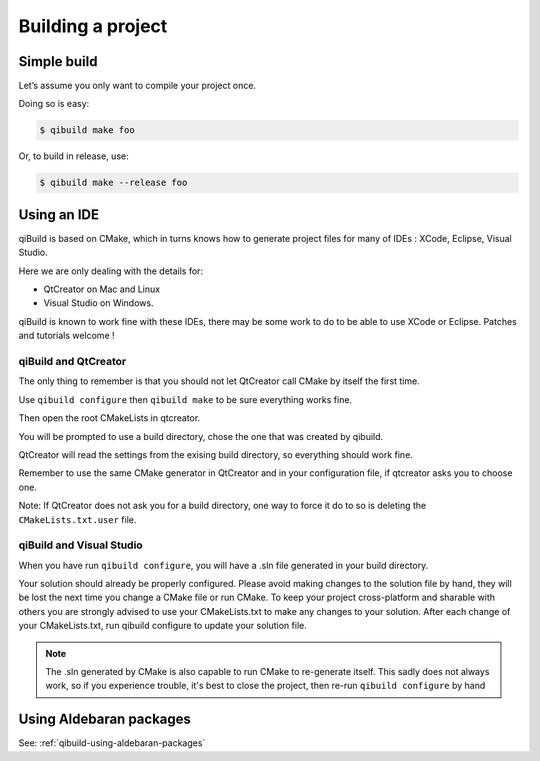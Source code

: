 .. _qibuild-building-project:

Building a project
==================


Simple build
------------

Let’s assume you only want to compile your project once.

Doing so is easy:

.. code-block:: console

  $ qibuild make foo

Or, to build in release, use:

.. code-block:: console

  $ qibuild make --release foo

Using an IDE
------------

qiBuild is based on CMake, which in turns knows how to generate project files
for many of IDEs : XCode, Eclipse, Visual Studio.

Here we are only dealing with the details for:

* QtCreator on Mac and Linux

* Visual Studio on Windows.

qiBuild is known to work fine with these IDEs, there may be some work to do to
be able to use XCode or Eclipse. Patches and tutorials welcome !

qiBuild and QtCreator
+++++++++++++++++++++

The only thing to remember is that you should not let QtCreator call CMake by
itself the first time.

Use ``qibuild configure`` then ``qibuild make`` to be sure everything works
fine.

Then open the root CMakeLists in qtcreator.

You will be prompted to use a build directory, chose the one that was created
by qibuild.

QtCreator will read the settings from the exising build directory, so
everything should work fine.

Remember to use the same CMake generator in QtCreator and in your configuration
file, if qtcreator asks you to choose one.

Note: If QtCreator does not ask you for a build directory, one way to force it
do to so is deleting the ``CMakeLists.txt.user`` file.

qiBuild and Visual Studio
+++++++++++++++++++++++++

When you have run ``qibuild configure``, you will have a .sln file generated in
your build directory.

Your solution should already be properly configured. Please avoid making
changes to the solution file by hand, they will be lost the next time you
change a CMake file or run CMake. To keep your project cross-platform and
sharable with others you are strongly advised to use your CMakeLists.txt to
make any changes to your solution. After each change of your CMakeLists.txt,
run qibuild configure to update your solution file.

.. note:: The .sln generated by CMake is also capable to run CMake to
   re-generate itself. This sadly does not always work, so if you
   experience trouble, it's best to close the project,
   then re-run ``qibuild configure`` by hand


Using Aldebaran packages
-------------------------

See: :ref:`qibuild-using-aldebaran-packages`
